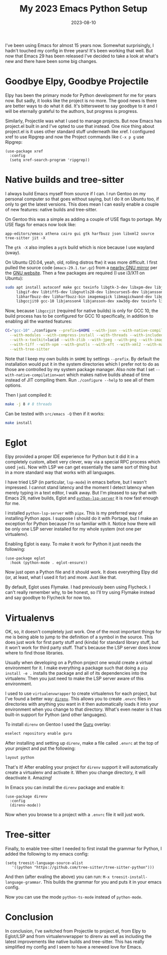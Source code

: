 #+TITLE: My 2023 Emacs Python Setup
#+DATE: 2023-08-10
#+DRAFT: true
#+DESCRIPTION: My new configuration with Emacs 29, Eglot, python-lsp-server and tree-sitter
#+CATEGORIES[]: Programming
#+TAGS[]: programming emacs python
#+KEYWORDS[]:
#+SLUG:
#+SUMMARY:

I've been using Emacs for almost 15 years now.  Somewhat surprisingly, I hadn't touched
my config in three years!  It's been working that well.  But now that Emacs 29 has been
released I've decided to take a look at what's new and there have been some big changes.

* Goodbye Elpy, Goodbye Projectile

Elpy has been the primary mode for Python development for me for years now.  But sadly,
it looks like the project is no more.  The good news is there are better ways to do what
it did.  It's bittersweet to say goodbye to it and I will be eternally grateful to the
authors, but progress is progress.

Similarly, Projectile was what I used to manage projects.  But now Emacs has project.el
built in and I've opted to use that instead.  One nice thing about project.el is it uses
other standard stuff underneath like xref.  I configured xref to use Ripgrep and now the
Project commands like ~C-x p g~ use Ripgrep:

#+begin_src elisp
(use-package xref
  :config
  (setq xref-search-program 'ripgrep))
#+end_src

* Native builds and tree-sitter

I always build Emacs myself from source if I can.  I run Gentoo on my personal computer
so that goes without saying, but I do it on Ubuntu too, if only to get the latest
versions.  This does mean I can easily enable a couple of new features: native builds
and tree-sitter.

On Gentoo this was a simple as adding a couple of USE flags to portage.  My USE flags
for emacs now look like:

#+begin_src
app-editors/emacs athena cairo gui gtk harfbuzz json libxml2 source tree-sitter jit -X
#+end_src

The ~gtk -X~ also implies a ~pgtk~ build which is nice because I use wayland (sway).

On Ubuntu (20.04, yeah, old, rolling distros ftw) it was more difficult.  I first pulled
the source code (~emacs-29.1.tar.gz~) from a [[http://ftpmirror.gnu.org/emacs/][nearby GNU mirror]] per the [[https://www.gnu.org/software/emacs/download.html][GNU website]].
Then a few packages are required (I use i3/X11 on Ubuntu):

#+begin_src bash
sudo apt install autoconf make gcc texinfo libgtk-3-dev libxpm-dev libjpeg-dev \
     libgif-dev libtiff5-dev libgnutls28-dev libncurses5-dev libjansson-dev \
     libharfbuzz-dev libharfbuzz-bin imagemagick libmagickwand-dev libgccjit-10-dev \
     libgccjit0 gcc-10 libjansson4 libjansson-dev xaw3dg-dev texinfo libx11-dev
#+end_src

Now, because ~libgccjit~ (required for native builds) is only for GCC 10, the build
process has to be configured for GCC 10 specifically, in addition to enabling all the
wanted features:

#+begin_src bash
CC="gcc-10" ./configure --prefix=$HOME --with-json --with-native-compilation=aot \
  --with-modules --with-compress-install --with-threads --with-included-regex \
  --with-x-toolkit=lucid --with-zlib --with-jpeg --with-png --with-imagemagick \
  --with-tiff --with-xpm --with-gnutls --with-xft --with-xml2 --with-mailutils \
  --with-tree-sitter
#+end_src

Note that I keep my own builds in ~$HOME~ by settings ~--prefix~.  By default the
installation would put it in the system directories which I prefer not to do as those
are controlled by my system package manager.  Also note that I set
~--with-native-compilation=aot~ which makes native builds ahead of time instead of JIT
compiling them.  Run ~./configure --help~ to see all of them options.

Then I just compiled it:

#+begin_src bash
make -j 8 # 8 threads
#+end_src

Can be tested with ~src/emacs -Q~ then if it works:

#+begin_src bash
make install
#+end_src

* Eglot

Elpy provided a proper IDE experience for Python but it did it in a completely custom,
albeit very clever, way via a special RPC process which used ~jedi~.  Now with LSP we
can get essentially the same sort of thing but in a more standard way that works with
all languages.

I have tried LSP (in particular, ~lsp-mode~) in emacs before, but I wasn't impressed.  I
cannot stand latency and the moment I detect latency when merely typing in a text
editor, I walk away.  But I'm pleased to say that with Emacs 29, native builds, Eglot
and [[https://github.com/python-lsp/python-lsp-server][~python-lsp-server~]] it is now fast enough for me.

I installed ~python-lsp-server~ with ~pipx~.  This is my preferred way of installing
Python apps.  I suppose I should do it with Portage, but I make an exception for Python
because I'm so familiar with it.  Notice how there will be only one LSP server installed
for my whole system (not one per virtualenv).

Enabling Eglot is easy.  To make it work for Python it just needs the following:

#+begin_src elisp
(use-package eglot
  :hook (python-mode . eglot-ensure))
#+end_src

Now just open a Python file and it should work.  It does everything Elpy did (or, at
least, what I used it for) and more.  Just like that.

By default, Eglot uses Flymake.  I had previously been using Flycheck.  I can't really
remember why, to be honest, so I'll try using Flymake instead and say goodbye to
Flycheck for now too.

* Virtualenvs

OK, so, it doesn't completely just work.  One of the most important things for me is
being able to jump to the definition of a symbol in the source.  This does just work
for first party stuff and (kinda) for standard library stuff, but it won't work for
third party stuff.  That's because the LSP server does know where to find those
libraries.

Usually when developing on a Python project one would create a virtual environment for
it.  I make everything a package such that doing a ~pip install -e .~ installs the
package and all of its dependencies into the virtualenv.  Then you just need to make the
LSP server aware of this environment.

I used to use ~virtualenvwrapper~ to create virtualenvs for each project, but I've found
a better way: [[https://direnv.net/][~direnv~]].  This allows you to create ~.envrc~ files in directories with
anything you want in it then automatically loads it into your environment when you
change to that directory.  What's even neater is it has built-in support for Python (and
other languages).

To install ~direnv~ on Gentoo I used the [[https://github.com/gentoo-mirror/guru][Guru]] overlay:

#+begin_src bash
eselect repository enable guru
#+end_src

After installing and setting up ~direnv~, make a file called ~.envrc~ at the top of your
project and put the following:

#+begin_src bash
layout python
#+end_src

That's it!  After enabling your project for ~direnv~ support it will automatically
create a virtualenv and activate it.  When you change directory, it will deactivate it.
Amazing!

In Emacs you can install the ~direnv~ package and enable it:

#+begin_src elisp
(use-package direnv
  :config
  (direnv-mode))
#+end_src

Now when you browse to a project with a ~.envrc~ file it will just work.

* Tree-sitter

Finally, to enable tree-sitter I needed to first install the grammar for Python, I added
the following to my emacs config:

#+begin_src elisp
(setq treesit-language-source-alist
   '((python "https://github.com/tree-sitter/tree-sitter-python")))
#+end_src

And then (after evaling the above) you can run: ~M-x treesit-install-language-grammar~.
This builds the grammar for you and puts it in your emacs config.

Now you can use the mode ~python-ts-mode~ instead of ~python-mode~.

* Conclusion

In conclusion, I've switched from Projectile to project.el, from Elpy to Eglot/LSP and
from virtualenvwrapper to direnv as well as including the latest improvements like
native builds and tree-sitter.  This has really simplified my config and I seem to have
a renewed love for Emacs.

